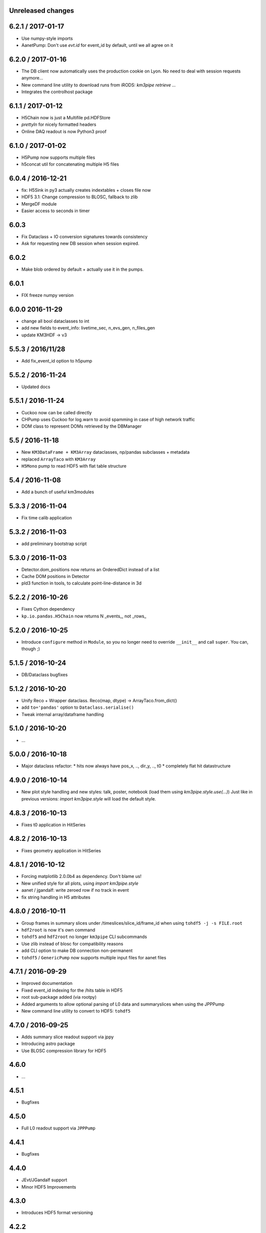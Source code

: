 Unreleased changes
------------------


6.2.1 / 2017-01-17
------------------
* Use numpy-style imports
* AanetPump: Don't use `evt.id` for event_id by default, until we all agree on it

6.2.0 / 2017-01-16
------------------
* The DB client now automatically uses the production cookie on Lyon.
  No need to deal with session requests anymore...
* New command line utility to download runs from iRODS: `km3pipe retrieve ...`
* Integrates the controlhost package

6.1.1 / 2017-01-12
------------------
* H5Chain now is just a Multifile pd.HDFStore
* `prettyln` for nicely formatted headers
* Online DAQ readout is now Python3 proof

6.1.0 / 2017-01-02
------------------
* H5Pump now supports multiple files
* h5concat util for concatenating multiple H5 files

6.0.4 / 2016-12-21
------------------
* fix: H5Sink in py3 actually creates indextables + closes file now
* HDF5 3.1: Change compression to BLOSC, fallback to zlib
* MergeDF module
* Easier access to seconds in timer

6.0.3
-----
* Fix Dataclass + IO conversion signatures towards consistency
* Ask for requesting new DB session when session expired.

6.0.2
-----
* Make blob ordered by default + actually use it in the pumps.

6.0.1
-----
* FIX freeze numpy version

6.0.0 2016-11-29
------------------
* change all bool dataclasses to int
* add new fields to event_info: livetime_sec, n_evs_gen, n_files_gen
* update KM3HDF -> v3

5.5.3 / 2016/11/28
------------------
* Add fix_event_id option to h5pump

5.5.2 / 2016-11-24
------------------
* Updated docs

5.5.1 / 2016-11-24
------------------
* Cuckoo now can be called directly
* CHPump uses Cuckoo for log.warn to avoid spamming in case of
  high network traffic
* DOM class to represent DOMs retrieved by the DBManager

5.5 / 2016-11-18
----------------
* New ``KM3DataFrame + KM3Array`` dataclasses, np/pandas subclasses + metadata
* replaced ``ArrayTaco`` with ``KM3Array``
* ``H5Mono`` pump to read HDF5 with flat table structure

5.4 / 2016-11-08
----------------
* Add a bunch of useful km3modules

5.3.3 / 2016-11-04
------------------
* Fix time calib application

5.3.2 / 2016-11-03
------------------
* add preliminary bootstrap script

5.3.0 / 2016-11-03
------------------
* Detector.dom_positions now returns an OrderedDict instead of a list
* Cache DOM positions in Detector
* pld3 function in tools, to calculate point-line-distance in 3d

5.2.2 / 2016-10-26
------------------
* Fixes Cython dependency
* ``kp.io.pandas.H5Chain`` now returns N _events_, not _rows_

5.2.0 / 2016-10-25
------------------
* Introduce ``configure`` method in ``Module``, so you no longer need to
  override ``__init__`` and call ``super``. You can, though ;)

5.1.5 / 2016-10-24
------------------
* DB/Dataclass bugfixes

5.1.2 / 2016-10-20
------------------
* Unify Reco + Wrapper dataclass. Reco(map, dtype) -> ArrayTaco.from_dict()
* add ``to='pandas'`` option to ``Dataclass.serialise()``
* Tweak internal array/dataframe handling

5.1.0 / 2016-10-20
------------------
* ...

5.0.0 / 2016-10-18
------------------
* Major dataclass refactor:
  * hits now always have pos_x, .., dir_y, .., t0
  * completely flat hit datastructure

4.9.0 / 2016-10-14
------------------
* New plot style handling and new styles: talk, poster, notebook
  (load them using `km3pipe.style.use(...)`)
  Just like in previous versions: `import km3pipe.style` will load
  the default style.

4.8.3 / 2016-10-13
------------------
* Fixes t0 application in HitSeries

4.8.2 / 2016-10-13
------------------
* Fixes geometry application in HitSeries

4.8.1 / 2016-10-12
------------------
* Forcing matplotlib 2.0.0b4 as dependency. Don't blame us!
* New unified style for all plots, using `import km3pipe.style`
* aanet / jgandalf: write zeroed row if no track in event
* fix string handling in H5 attributes

4.8.0 / 2016-10-11
------------------
* Group frames in summary slices under /timeslices/slice_id/frame_id
  when using ``tohdf5 -j -s FILE.root``
* ``hdf2root`` is now it's own command
* ``tohdf5`` and ``hdf2root`` no longer ``km3pipe`` CLI subcommands
* Use zlib instead of blosc for compatibility reasons
* add CLI option to make DB connection non-permanent
* ``tohdf5`` / ``GenericPump`` now supports multiple input files for aanet files

4.7.1 / 2016-09-29
------------------
* Improved documentation
* Fixed event_id indexing for the /hits table in HDF5
* root sub-package added (via rootpy)
* Added arguments to allow optional parsing of L0 data and summaryslices
  when using the JPPPump
* New command line utility to convert to HDF5: ``tohdf5``

4.7.0 / 2016-09-25
------------------
* Adds summary slice readout support via jppy
* Introducing astro package
* Use BLOSC compression library for HDF5

4.6.0
-----
* ...

4.5.1
-----
* Bugfixes

4.5.0
-----
* Full L0 readout support via ``JPPPump``

4.4.1
-----
* Bugfixes

4.4.0
-----
* JEvt/JGandalf support
* Minor HDF5 Improvements

4.3.0
-----
* Introduces HDF5 format versioning

4.2.2
-----
* Bugfixes

4.2.1
-----
* Bugfixes

4.2.0
-----
* ...

4.1.2
-----
* Bugfixes

4.1.1 / 2016-08-09
------------------
* Bugfixes

4.1.0 / 2016-08-04
------------------
* Ability to use simple functions as modules
